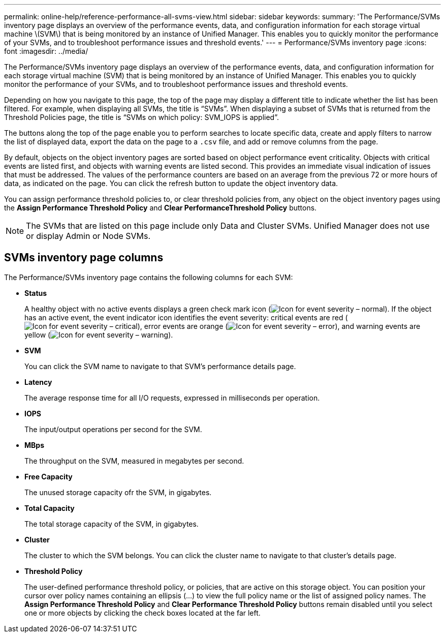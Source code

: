 ---
permalink: online-help/reference-performance-all-svms-view.html
sidebar: sidebar
keywords: 
summary: 'The Performance/SVMs inventory page displays an overview of the performance events, data, and configuration information for each storage virtual machine \(SVM\) that is being monitored by an instance of Unified Manager. This enables you to quickly monitor the performance of your SVMs, and to troubleshoot performance issues and threshold events.'
---
= Performance/SVMs inventory page
:icons: font
:imagesdir: ../media/

[.lead]
The Performance/SVMs inventory page displays an overview of the performance events, data, and configuration information for each storage virtual machine (SVM) that is being monitored by an instance of Unified Manager. This enables you to quickly monitor the performance of your SVMs, and to troubleshoot performance issues and threshold events.

Depending on how you navigate to this page, the top of the page may display a different title to indicate whether the list has been filtered. For example, when displaying all SVMs, the title is "`SVMs`". When displaying a subset of SVMs that is returned from the Threshold Policies page, the title is "`SVMs on which policy: SVM_IOPS is applied`".

The buttons along the top of the page enable you to perform searches to locate specific data, create and apply filters to narrow the list of displayed data, export the data on the page to a `.csv` file, and add or remove columns from the page.

By default, objects on the object inventory pages are sorted based on object performance event criticality. Objects with critical events are listed first, and objects with warning events are listed second. This provides an immediate visual indication of issues that must be addressed. The values of the performance counters are based on an average from the previous 72 or more hours of data, as indicated on the page. You can click the refresh button to update the object inventory data.

You can assign performance threshold policies to, or clear threshold policies from, any object on the object inventory pages using the *Assign Performance Threshold Policy* and *Clear PerformanceThreshold Policy* buttons.

[NOTE]
====
The SVMs that are listed on this page include only Data and Cluster SVMs. Unified Manager does not use or display Admin or Node SVMs.
====

== SVMs inventory page columns

The Performance/SVMs inventory page contains the following columns for each SVM:

* *Status*
+
A healthy object with no active events displays a green check mark icon (image:../media/sev-normal-um60.png[Icon for event severity – normal]). If the object has an active event, the event indicator icon identifies the event severity: critical events are red (image:../media/sev-critical-um60.png[Icon for event severity – critical]), error events are orange (image:../media/sev-error-um60.png[Icon for event severity – error]), and warning events are yellow (image:../media/sev-warning-um60.png[Icon for event severity – warning]).

* *SVM*
+
You can click the SVM name to navigate to that SVM's performance details page.

* *Latency*
+
The average response time for all I/O requests, expressed in milliseconds per operation.

* *IOPS*
+
The input/output operations per second for the SVM.

* *MBps*
+
The throughput on the SVM, measured in megabytes per second.

* *Free Capacity*
+
The unused storage capacity ofr the SVM, in gigabytes.

* *Total Capacity*
+
The total storage capacity of the SVM, in gigabytes.

* *Cluster*
+
The cluster to which the SVM belongs. You can click the cluster name to navigate to that cluster's details page.

* *Threshold Policy*
+
The user-defined performance threshold policy, or policies, that are active on this storage object. You can position your cursor over policy names containing an ellipsis (...) to view the full policy name or the list of assigned policy names. The *Assign Performance Threshold Policy* and *Clear Performance Threshold Policy* buttons remain disabled until you select one or more objects by clicking the check boxes located at the far left.
